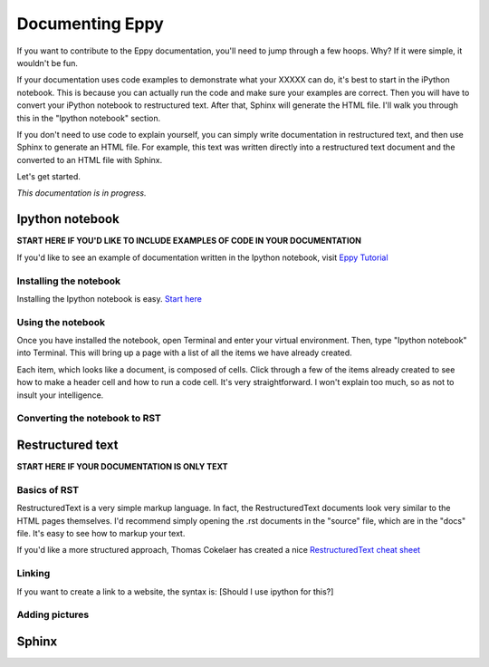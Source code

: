.. sectionauthor:: Leora Tanjuatco

Documenting Eppy
================

If you want to contribute to the Eppy documentation, you'll need to jump through a few hoops. Why? If it were simple, it wouldn't be fun.

If your documentation uses code examples to demonstrate what your XXXXX can do, it's best to start in the iPython notebook. This is because you can actually run the code and make sure your examples are correct. Then you will have to convert your iPython notebook to restructured text. After that, Sphinx will generate the HTML file. I'll walk you through this in the "Ipython notebook" section.

If you don't need to use code to explain yourself, you can simply write documentation in restructured text, and then use Sphinx to generate an HTML file. For example, this text was written directly into a restructured text document and the converted to an HTML file with Sphinx.

Let's get started. 

*This documentation is in progress.*


Ipython notebook
----------------

**START HERE IF YOU'D LIKE TO INCLUDE EXAMPLES OF CODE IN YOUR DOCUMENTATION**

If you'd like to see an example of documentation written in the Ipython notebook, visit `Eppy Tutorial <http://pythonhosted.org/eppy/Main_Tutorial.html>`_

Installing the notebook
^^^^^^^^^^^^^^^^^^^^^^^

Installing the Ipython notebook is easy. `Start here <http://ipython.org/install.html>`_

Using the notebook
^^^^^^^^^^^^^^^^^^

Once you have installed the notebook, open Terminal and enter your virtual environment. Then, type "Ipython notebook" into Terminal. This will bring up a page with a list of all the items we have already created.

Each item, which looks like a document, is composed of cells. Click through a few of the items already created to see how to make a header cell and how to run a code cell. It's very straightforward. I won't explain too much, so as not to insult your intelligence.

Converting the notebook to RST
^^^^^^^^^^^^^^^^^^^^^^^^^^^^^^



Restructured text
-----------------

**START HERE IF YOUR DOCUMENTATION IS ONLY TEXT**

Basics of RST
^^^^^^^^^^^^^

RestructuredText is a very simple markup language. In fact, the RestructuredText documents look very similar to the HTML pages themselves. I'd recommend simply opening the .rst documents in the "source" file, which are in the "docs" file. It's easy to see how to markup your text.

If you'd like a more structured approach, Thomas Cokelaer has created a nice `RestructuredText cheat sheet <http://thomas-cokelaer.info/tutorials/sphinx/rest_syntax.html>`_

Linking
^^^^^^^

If you want to create a link to a website, the syntax is: 
[Should I use ipython for this?]

Adding pictures
^^^^^^^^^^^^^^^

Sphinx
------